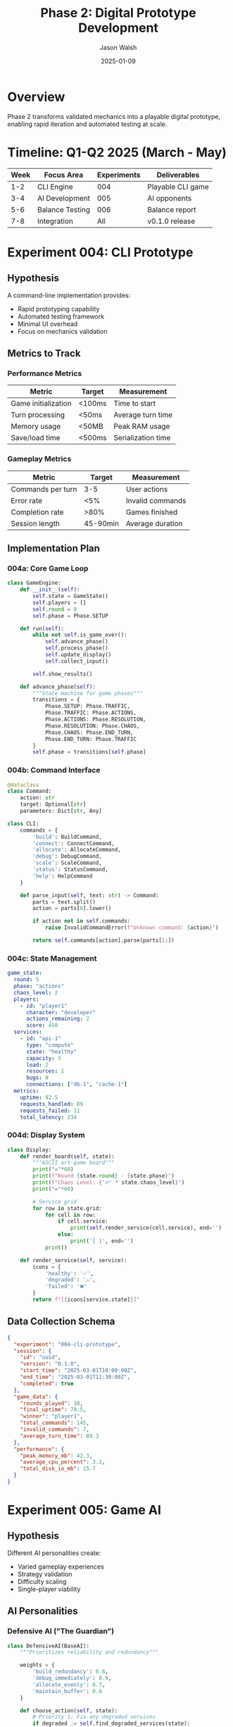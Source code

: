 #+TITLE: Phase 2: Digital Prototype Development
#+AUTHOR: Jason Walsh
#+DATE: 2025-01-09
#+DESCRIPTION: CLI implementation and AI development experiments

* Overview

Phase 2 transforms validated mechanics into a playable digital prototype, enabling rapid iteration and automated testing at scale.

* Timeline: Q1-Q2 2025 (March - May)

| Week | Focus Area | Experiments | Deliverables |
|------+------------+-------------+--------------|
| 1-2  | CLI Engine | 004 | Playable CLI game |
| 3-4  | AI Development | 005 | AI opponents |
| 5-6  | Balance Testing | 006 | Balance report |
| 7-8  | Integration | All | v0.1.0 release |

* Experiment 004: CLI Prototype

** Hypothesis
A command-line implementation provides:
- Rapid prototyping capability
- Automated testing framework
- Minimal UI overhead
- Focus on mechanics validation

** Metrics to Track

*** Performance Metrics
| Metric | Target | Measurement |
|--------+--------+-------------|
| Game initialization | <100ms | Time to start |
| Turn processing | <50ms | Average turn time |
| Memory usage | <50MB | Peak RAM usage |
| Save/load time | <500ms | Serialization time |

*** Gameplay Metrics
| Metric | Target | Measurement |
|--------+--------+-------------|
| Commands per turn | 3-5 | User actions |
| Error rate | <5% | Invalid commands |
| Completion rate | >80% | Games finished |
| Session length | 45-90min | Average duration |

** Implementation Plan

*** 004a: Core Game Loop
#+begin_src python
class GameEngine:
    def __init__(self):
        self.state = GameState()
        self.players = []
        self.round = 0
        self.phase = Phase.SETUP
        
    def run(self):
        while not self.is_game_over():
            self.advance_phase()
            self.process_phase()
            self.update_display()
            self.collect_input()
        
        self.show_results()
    
    def advance_phase(self):
        """State machine for game phases"""
        transitions = {
            Phase.SETUP: Phase.TRAFFIC,
            Phase.TRAFFIC: Phase.ACTIONS,
            Phase.ACTIONS: Phase.RESOLUTION,
            Phase.RESOLUTION: Phase.CHAOS,
            Phase.CHAOS: Phase.END_TURN,
            Phase.END_TURN: Phase.TRAFFIC
        }
        self.phase = transitions[self.phase]
#+end_src

*** 004b: Command Interface
#+begin_src python
@dataclass
class Command:
    action: str
    target: Optional[str]
    parameters: Dict[str, Any]

class CLI:
    commands = {
        'build': BuildCommand,
        'connect': ConnectCommand,
        'allocate': AllocateCommand,
        'debug': DebugCommand,
        'scale': ScaleCommand,
        'status': StatusCommand,
        'help': HelpCommand
    }
    
    def parse_input(self, text: str) -> Command:
        parts = text.split()
        action = parts[0].lower()
        
        if action not in self.commands:
            raise InvalidCommandError(f"Unknown command: {action}")
        
        return self.commands[action].parse(parts[1:])
#+end_src

*** 004c: State Management
#+begin_src yaml
game_state:
  round: 5
  phase: "actions"
  chaos_level: 2
  players:
    - id: "player1"
      character: "developer"
      actions_remaining: 2
      score: 450
  services:
    - id: "api-1"
      type: "compute"
      state: "healthy"
      capacity: 3
      load: 2
      resources: 1
      bugs: 0
      connections: ["db-1", "cache-1"]
  metrics:
    uptime: 82.5
    requests_handled: 89
    requests_failed: 11
    total_latency: 234
#+end_src

*** 004d: Display System
#+begin_src python
class Display:
    def render_board(self, state):
        """ASCII art game board"""
        print("="*60)
        print(f"Round {state.round} - {state.phase}")
        print(f"Chaos Level: {'🔥' * state.chaos_level}")
        print("="*60)
        
        # Service grid
        for row in state.grid:
            for cell in row:
                if cell.service:
                    print(self.render_service(cell.service), end='')
                else:
                    print('[ ]', end='')
            print()
    
    def render_service(self, service):
        icons = {
            'healthy': '✅',
            'degraded': '⚠️',
            'failed': '❌'
        }
        return f"[{icons[service.state]}]"
#+end_src

** Data Collection Schema
#+begin_src json
{
  "experiment": "004-cli-prototype",
  "session": {
    "id": "uuid",
    "version": "0.1.0",
    "start_time": "2025-03-01T10:00:00Z",
    "end_time": "2025-03-01T11:30:00Z",
    "completed": true
  },
  "game_data": {
    "rounds_played": 10,
    "final_uptime": 78.5,
    "winner": "player1",
    "total_commands": 145,
    "invalid_commands": 7,
    "average_turn_time": 89.3
  },
  "performance": {
    "peak_memory_mb": 42.3,
    "average_cpu_percent": 3.2,
    "total_disk_io_mb": 15.7
  }
}
#+end_src

* Experiment 005: Game AI

** Hypothesis
Different AI personalities create:
- Varied gameplay experiences
- Strategy validation
- Difficulty scaling
- Single-player viability

** AI Personalities

*** Defensive AI ("The Guardian")
#+begin_src python
class DefensiveAI(BaseAI):
    """Prioritizes reliability and redundancy"""
    
    weights = {
        'build_redundancy': 0.8,
        'debug_immediately': 0.9,
        'allocate_evenly': 0.7,
        'maintain_buffer': 0.8
    }
    
    def choose_action(self, state):
        # Priority 1: Fix any degraded services
        if degraded := self.find_degraded_services(state):
            return DebugAction(target=degraded[0])
        
        # Priority 2: Build redundancy
        if critical := self.find_critical_paths(state):
            return BuildAction(type='compute', 
                             position=self.find_redundant_position(critical[0]))
        
        # Priority 3: Allocate resources defensively
        return AllocateAction(
            resources=self.calculate_defensive_allocation(state)
        )
#+end_src

*** Aggressive AI ("The Optimizer")
#+begin_src python
class AggressiveAI(BaseAI):
    """Maximizes throughput and efficiency"""
    
    weights = {
        'maximize_capacity': 0.9,
        'minimal_redundancy': 0.3,
        'scale_aggressively': 0.8,
        'risk_tolerance': 0.7
    }
    
    def choose_action(self, state):
        # Priority 1: Scale successful services
        if profitable := self.find_profitable_services(state):
            return ScaleAction(target=profitable[0])
        
        # Priority 2: Build high-capacity services
        if capacity_needed := self.calculate_capacity_gap(state):
            return BuildAction(type='queue', 
                             position=self.find_optimal_position(state))
        
        # Priority 3: Aggressive resource allocation
        return AllocateAction(
            resources=self.calculate_aggressive_allocation(state)
        )
#+end_src

*** Balanced AI ("The Strategist")
#+begin_src python
class BalancedAI(BaseAI):
    """Adapts strategy based on game state"""
    
    def choose_action(self, state):
        # Analyze current situation
        risk_level = self.assess_risk(state)
        opportunity = self.find_opportunities(state)
        
        if risk_level > 0.7:
            # Switch to defensive
            return self.defensive_action(state)
        elif opportunity > 0.8:
            # Exploit opportunity
            return self.aggressive_action(state)
        else:
            # Balanced approach
            return self.balanced_action(state)
    
    def assess_risk(self, state):
        factors = {
            'chaos_level': state.chaos_level / 4,
            'failed_services': len(state.failed_services) / len(state.services),
            'uptime_risk': max(0, 0.8 - state.uptime),
            'cascade_potential': self.calculate_cascade_risk(state)
        }
        return sum(factors.values()) / len(factors)
#+end_src

*** Learning AI ("The Student")
#+begin_src python
class LearningAI(BaseAI):
    """Learns from previous games"""
    
    def __init__(self):
        super().__init__()
        self.memory = ExperienceReplay(capacity=1000)
        self.model = self.build_model()
    
    def choose_action(self, state):
        # Epsilon-greedy exploration
        if random.random() < self.epsilon:
            return self.random_action(state)
        
        # Use learned policy
        state_vector = self.encode_state(state)
        action_values = self.model.predict(state_vector)
        return self.decode_action(action_values.argmax())
    
    def learn(self, experience):
        self.memory.add(experience)
        
        if len(self.memory) > self.batch_size:
            batch = self.memory.sample(self.batch_size)
            self.train_on_batch(batch)
#+end_src

** Metrics to Track

*** AI Performance Metrics
| AI Type | Win Rate | Avg Score | Avg Uptime | Games/Hour |
|---------+----------+-----------+------------+------------|
| Defensive | - | - | - | - |
| Aggressive | - | - | - | - |
| Balanced | - | - | - | - |
| Learning | - | - | - | - |

*** Decision Quality Metrics
- Decision time per action
- Actions per turn
- Unique strategies discovered
- Adaptation rate
- Mistake frequency

** Testing Protocol

*** 005a: AI vs Random
- 100 games per AI type
- Random opponent baseline
- Track win rates

*** 005b: AI vs AI Tournament
- Round-robin tournament
- 50 games per matchup
- ELO rating calculation

*** 005c: AI vs Human
- Playtesting sessions
- Difficulty perception
- Fun factor rating
- Strategy diversity

*** 005d: AI Learning Curve
- Track improvement over time
- Identify convergence point
- Measure strategy evolution

* Experiment 006: Balance Testing

** Hypothesis
Automated testing at scale reveals:
- Hidden imbalances
- Dominant strategies
- Edge cases
- Optimal parameters

** Testing Framework

*** 006a: Monte Carlo Simulation
#+begin_src python
class BalanceTester:
    def run_monte_carlo(self, n_simulations=10000):
        results = []
        
        for i in range(n_simulations):
            # Randomize parameters
            params = self.randomize_parameters()
            
            # Run game
            game = GameEngine(params)
            result = game.simulate()
            
            # Collect metrics
            results.append({
                'parameters': params,
                'outcome': result,
                'metrics': game.get_metrics()
            })
        
        return self.analyze_results(results)
    
    def randomize_parameters(self):
        return {
            'service_capacity': random.randint(2, 5),
            'cascade_rate': random.uniform(0.2, 0.6),
            'chaos_scaling': random.uniform(1.0, 2.0),
            'resource_effectiveness': random.uniform(0.5, 1.5)
        }
#+end_src

*** 006b: Genetic Algorithm Optimization
#+begin_src python
class GeneticOptimizer:
    def evolve_parameters(self, generations=100):
        population = self.initialize_population(size=50)
        
        for gen in range(generations):
            # Evaluate fitness
            fitness = self.evaluate_population(population)
            
            # Selection
            parents = self.select_parents(population, fitness)
            
            # Crossover and mutation
            offspring = self.crossover(parents)
            offspring = self.mutate(offspring)
            
            # Replace population
            population = self.select_survivors(population + offspring, fitness)
        
        return self.best_individual(population)
    
    def fitness_function(self, parameters):
        """Balance multiple objectives"""
        game = GameEngine(parameters)
        result = game.simulate()
        
        return weighted_sum({
            'win_rate_balance': abs(0.5 - result.win_rate),
            'game_length': abs(60 - result.duration_minutes),
            'excitement': result.comeback_frequency,
            'decision_variety': result.unique_strategies
        })
#+end_src

*** 006c: Sensitivity Analysis
#+begin_src python
def sensitivity_analysis(base_params):
    """Test parameter sensitivity"""
    results = {}
    
    for param_name, base_value in base_params.items():
        param_results = []
        
        # Test range around base value
        for multiplier in [0.5, 0.75, 1.0, 1.25, 1.5]:
            test_params = base_params.copy()
            test_params[param_name] = base_value * multiplier
            
            # Run games
            outcomes = run_games(test_params, n=100)
            param_results.append({
                'multiplier': multiplier,
                'win_rate': outcomes.win_rate,
                'avg_duration': outcomes.duration,
                'fun_score': outcomes.fun_score
            })
        
        results[param_name] = param_results
    
    return results
#+end_src

** Metrics Dashboard

*** Game Balance Metrics
| Metric | Current | Target | Status |
|--------+---------+--------+--------|
| P1 Win Rate | - | 50% ±5% | 🔄 |
| Game Duration | - | 60min ±15 | 🔄 |
| Comeback Rate | - | 20% | 🔄 |
| Stalemate Rate | - | <5% | 🔄 |
| First Player Advantage | - | <10% | 🔄 |

*** Strategy Diversity Metrics
| Strategy | Usage | Win Rate | Counter |
|----------+-------+----------+---------|
| Rush | - | - | - |
| Turtle | - | - | - |
| Balanced | - | - | - |
| Chaos | - | - | - |

** Data Collection Schema
#+begin_src json
{
  "experiment": "006-balance-testing",
  "test_run": {
    "id": "balance-test-001",
    "timestamp": "2025-04-15T10:00:00Z",
    "parameters": {
      "service_base_capacity": 3,
      "cascade_probability": 0.4,
      "chaos_escalation": 1.2
    },
    "results": {
      "games_played": 1000,
      "p1_wins": 487,
      "p2_wins": 492,
      "draws": 21,
      "average_duration": 58.3,
      "average_rounds": 9.7
    },
    "balance_score": 0.92
  }
}
#+end_src

* Integration & Release

** Version 0.1.0 Checklist
- [ ] Core game loop complete
- [ ] All commands implemented
- [ ] AI opponents functional
- [ ] Save/load working
- [ ] Tutorial mode
- [ ] Documentation complete
- [ ] Automated tests passing
- [ ] Performance targets met

** Release Metrics
- Download count
- Play session length
- Retention rate (1 day, 7 day, 30 day)
- Bug reports
- Feature requests
- Community engagement

* Tools and Automation

** Continuous Testing Pipeline
#+begin_src yaml
# .github/workflows/balance-testing.yml
name: Balance Testing
on:
  schedule:
    - cron: '0 2 * * *'  # Daily at 2 AM
  push:
    branches: [main]

jobs:
  balance-test:
    runs-on: ubuntu-latest
    steps:
      - uses: actions/checkout@v3
      - name: Run Balance Tests
        run: |
          python experiments/006-balance-testing/run.py \
            --simulations 1000 \
            --parallel 4
      - name: Generate Report
        run: |
          python experiments/006-balance-testing/report.py \
            --output artifacts/balance-report.html
      - name: Upload Results
        uses: actions/upload-artifact@v3
        with:
          name: balance-report
          path: artifacts/
#+end_src

** Performance Profiling
#+begin_src python
import cProfile
import pstats

def profile_game():
    profiler = cProfile.Profile()
    
    # Profile game execution
    profiler.enable()
    game = GameEngine()
    game.run_complete_game()
    profiler.disable()
    
    # Generate report
    stats = pstats.Stats(profiler)
    stats.sort_stats('cumulative')
    stats.print_stats(20)
    
    # Identify bottlenecks
    stats.print_callers(10)
#+end_src

* Risk Assessment

| Risk | Impact | Mitigation |
|------+--------+------------|
| CLI too complex | High | Simplify commands |
| AI too predictable | Medium | Add randomization |
| Balance issues | High | Continuous testing |
| Performance problems | Low | Profile and optimize |
| Platform compatibility | Medium | Test on multiple OS |

* Success Criteria

Phase 2 complete when:
- [ ] CLI game fully playable
- [ ] 4 AI personalities working
- [ ] 10,000+ automated games run
- [ ] Balance within targets
- [ ] Performance acceptable
- [ ] Code coverage >80%
- [ ] Documentation complete
- [ ] v0.1.0 released

* Next Phase Dependencies

Phase 3 (Physical Prototype) requires:
- Validated digital rules
- Balanced parameters
- AI for solo testing
- Performance baselines
